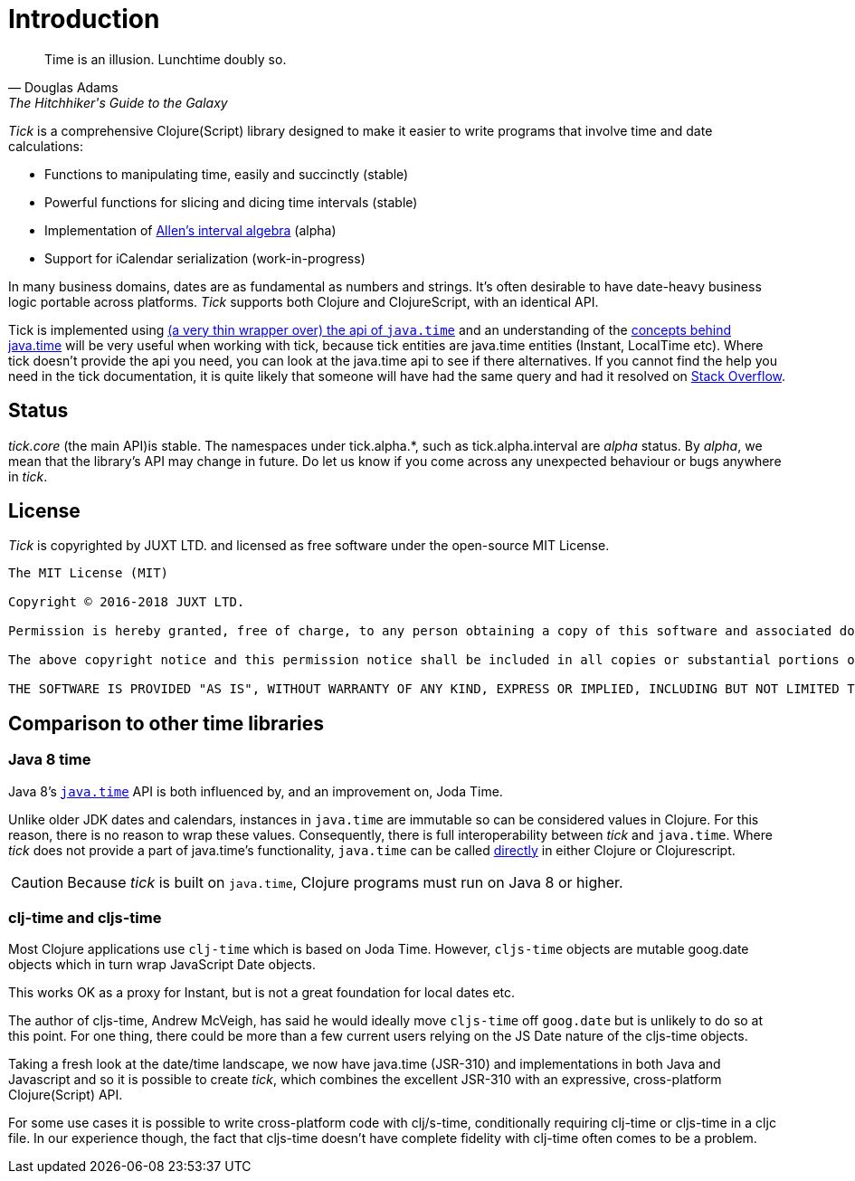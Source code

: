 = Introduction

[quote, Douglas Adams, The Hitchhiker's Guide to the Galaxy]
____
Time is an illusion. Lunchtime doubly so.
____

_Tick_ is a comprehensive Clojure(Script) library designed to make it
easier to write programs that involve time and date calculations:

* Functions to manipulating time, easily and succinctly (stable)
* Powerful functions for slicing and dicing time intervals (stable)
* Implementation of link:https://en.wikipedia.org/wiki/Allen%27s_interval_algebra[Allen's interval algebra] (alpha)
* Support for iCalendar serialization (work-in-progress)

In many business domains, dates are as fundamental as numbers and
strings. It's often desirable to have date-heavy business logic
portable across platforms. _Tick_ supports both Clojure and
ClojureScript, with an identical API.

Tick is implemented using https://github.com/henryw374/cljc.java-time[(a very thin wrapper over) the api of `java.time`] and an understanding of the https://docs.oracle.com/javase/tutorial/datetime/iso/overview.html[concepts behind java.time] 
will be very useful when working with tick, 
because tick entities are java.time entities (Instant, LocalTime etc). Where tick doesn't provide the api you need,
you can look at the java.time api to see if there alternatives. If you cannot find the help you need in the tick documentation, it 
is quite likely that someone will have had the same query and had it resolved on https://stackoverflow.com/questions/tagged/java-time[Stack Overflow].

== Status

_tick.core_ (the main API)is stable. The namespaces under tick.alpha.*, such as tick.alpha.interval are _alpha_ status. 
By _alpha_, we mean that the
library's API may change in future. Do let us know if you come across
any unexpected behaviour or bugs anywhere in _tick_.

== License

_Tick_ is copyrighted by JUXT LTD. and licensed as free software under
the open-source MIT License.

....
The MIT License (MIT)

Copyright © 2016-2018 JUXT LTD.

Permission is hereby granted, free of charge, to any person obtaining a copy of this software and associated documentation files (the "Software"), to deal in the Software without restriction, including without limitation the rights to use, copy, modify, merge, publish, distribute, sublicense, and/or sell copies of the Software, and to permit persons to whom the Software is furnished to do so, subject to the following conditions:

The above copyright notice and this permission notice shall be included in all copies or substantial portions of the Software.

THE SOFTWARE IS PROVIDED "AS IS", WITHOUT WARRANTY OF ANY KIND, EXPRESS OR IMPLIED, INCLUDING BUT NOT LIMITED TO THE WARRANTIES OF MERCHANTABILITY, FITNESS FOR A PARTICULAR PURPOSE AND NONINFRINGEMENT. IN NO EVENT SHALL THE AUTHORS OR COPYRIGHT HOLDERS BE LIABLE FOR ANY CLAIM, DAMAGES OR OTHER LIABILITY, WHETHER IN AN ACTION OF CONTRACT, TORT OR OTHERWISE, ARISING FROM, OUT OF OR IN CONNECTION WITH THE SOFTWARE OR THE USE OR OTHER DEALINGS IN THE SOFTWARE.
....

== Comparison to other time libraries

=== Java 8 time

Java 8's link:http://www.oracle.com/technetwork/articles/java/jf14-date-time-2125367.html[`java.time`] API is both influenced by, and an improvement on,
Joda Time.

Unlike older JDK dates and calendars, instances in
`java.time` are immutable so can be considered values in Clojure. For this reason, there is no reason to wrap these values. Consequently, there is full interoperability between _tick_ and `java.time`. Where _tick_ does not provide a part of java.time's functionality, 
`java.time` can be called https://github.com/henryw374/cljc.java-time[directly] in either Clojure or Clojurescript.

CAUTION: Because _tick_ is built on `java.time`, Clojure programs must run on Java 8 or higher.

=== clj-time and cljs-time

Most Clojure applications use `clj-time` which is based on Joda
Time. However, `cljs-time` objects are mutable goog.date objects which in turn wrap
 JavaScript Date objects.

This works OK as a proxy for Instant, but is not a great foundation
for local dates etc.

The author of cljs-time, Andrew McVeigh, has said he would ideally
move `cljs-time` off `goog.date` but is unlikely to do so at this
point. For one thing, there could be more than a few current users
relying on the JS Date nature of the cljs-time objects.

Taking a fresh look at the date/time landscape, we now have java.time (JSR-310)
and implementations in both Java and Javascript and so it is possible
to create _tick_, which combines the excellent JSR-310 with an
expressive, cross-platform Clojure(Script) API.

For some use cases it is possible to write cross-platform code with clj/s-time, conditionally requiring clj-time 
or cljs-time in a cljc file. In our experience though, the fact that cljs-time doesn't have complete fidelity
with clj-time often comes to be a problem.
